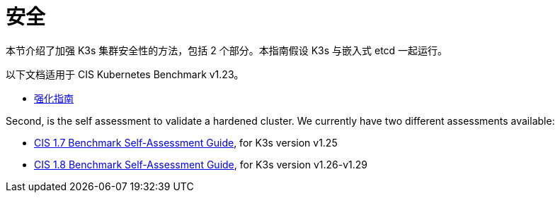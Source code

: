 = 安全

本节介绍了加强 K3s 集群安全性的方法，包括 2 个部分。本指南假设 K3s 与嵌入式 etcd 一起运行。

以下文档适用于 CIS Kubernetes Benchmark v1.23。

* xref:security/hardening-guide.adoc[强化指南]

Second, is the self assessment to validate a hardened cluster. We currently have two different assessments available:

* xref:security/self-assessment-1.7.adoc[CIS 1.7 Benchmark Self-Assessment Guide], for K3s version v1.25
* xref:security/self-assessment-1.8.adoc[CIS 1.8 Benchmark Self-Assessment Guide], for K3s version v1.26-v1.29
